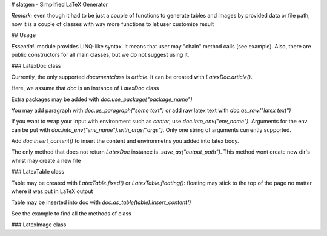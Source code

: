 # slatgen - Simplified LaTeX Generator

*Remark:* even though it had to be just a couple of functions to generate tables and images by provided data or file path, now it is a couple of classes with way more functions to let user customize result

## Usage

*Essential:* module provides LINQ-like syntax. It means that user may "chain" method calls (see example). Also, there are public constructors for all main classes, but we do not suggest using it.

### LatexDoc class

Currently, the only supported `\documentclass` is `article`. It can be created with `LatexDoc.article()`.

Here, we assume that `doc` is an instance of `LatexDoc` class

Extra packages may be added with `doc.use_package("package_name")`

You may add paragraph with `doc.as_paragraph("some text")` or add raw latex text with `doc.as_raw("latex text")`

If you want to wrap your input with environment such as `center`, use `doc.into_env("env_name")`. Arguments for the env can be put with `doc.into_env("env_name").with_args("args")`. Only one string of arguments currently supported.


Add `doc.insert_content()` to insert the content and environmetns you added into latex body.

The only method that does not return `LatexDoc` instance is `.save_as("output_path")`. This method wont create new dir's whilst may create a new file

### LatexTable class

Table may be created with `LatexTable.fixed()` or `LatexTable.floating()`: floating may stick to the top of the page no matter where it was put in LaTeX output 

Table may be inserted into doc with `doc.as_table(table).insert_content()`

See the example to find all the methods of class

### LatexImage class